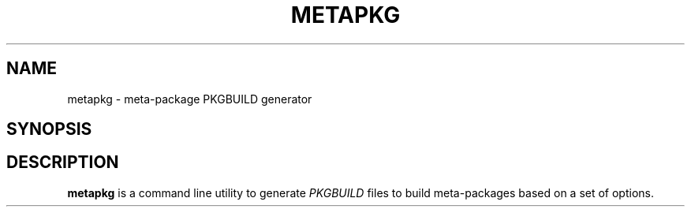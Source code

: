 .TH METAPKG 1 2014-07-26 "Metapkg" "Metapkg Manual"
.SH NAME
metapkg \- meta-package PKGBUILD generator
.SH SYNOPSIS
.SH DESCRIPTION
.B metapkg
is a command line utility to generate
.I PKGBUILD
files to build meta-packages based on a set of options.

